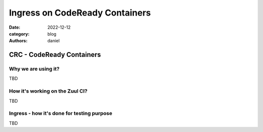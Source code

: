 Ingress on CodeReady Containers
###############################

:date: 2022-12-12
:category: blog
:authors: daniel

CRC - CodeReady Containers
==========================

Why we are using it?
--------------------

TBD


How it's working on the Zuul CI?
--------------------------------

TBD


Ingress - how it's done for testing purpose
-------------------------------------------

TBD
